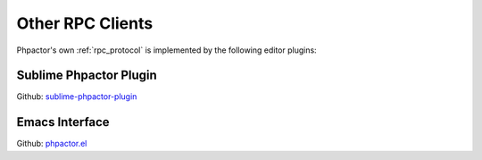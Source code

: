 Other RPC Clients
=================

Phpactor's own :ref:`rpc_protocol` is implemented by the following editor
plugins:

.. _client_rpc_sublime:

Sublime Phpactor Plugin
-----------------------

Github: `sublime-phpactor-plugin <https://github.com/tkotosz/sublime-phpactor-plugin>`_

.. _client_rpc_emacs:

Emacs Interface
---------------

Github: `phpactor.el <https://github.com/emacs-php/phpactor.el>`_
